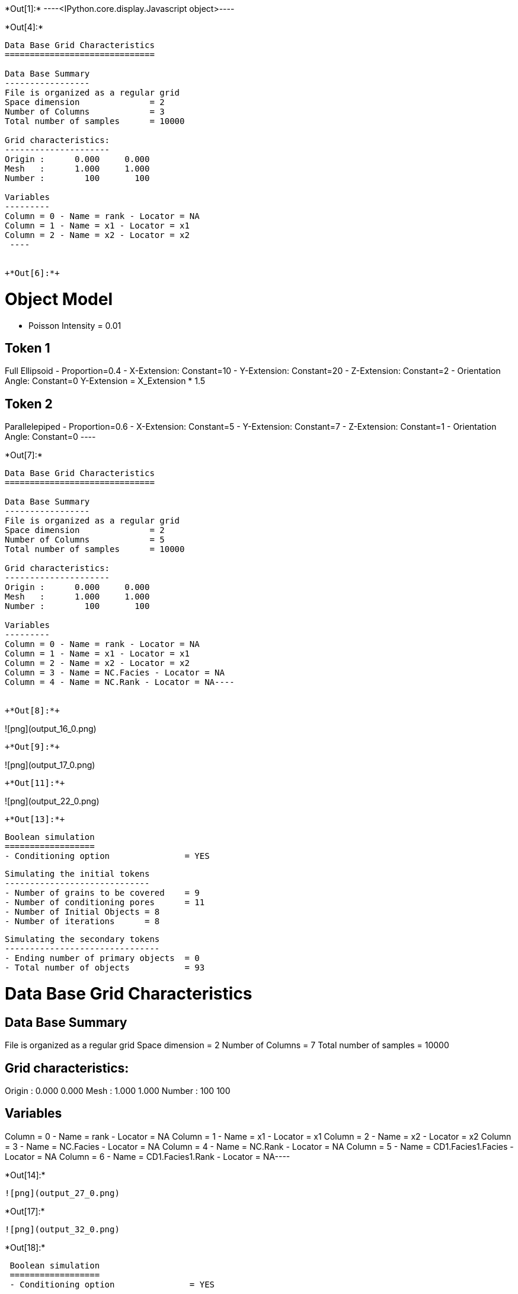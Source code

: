 +*Out[1]:*+
----<IPython.core.display.Javascript object>----


+*Out[4]:*+
----

Data Base Grid Characteristics
==============================

Data Base Summary
-----------------
File is organized as a regular grid
Space dimension              = 2
Number of Columns            = 3
Total number of samples      = 10000

Grid characteristics:
---------------------
Origin :      0.000     0.000
Mesh   :      1.000     1.000
Number :        100       100

Variables
---------
Column = 0 - Name = rank - Locator = NA
Column = 1 - Name = x1 - Locator = x1
Column = 2 - Name = x2 - Locator = x2
 ----


+*Out[6]:*+
----

Object Model
============
- Poisson Intensity = 0.01

Token 1
-------
Full Ellipsoid - Proportion=0.4
- X-Extension: Constant=10
- Y-Extension: Constant=20
- Z-Extension: Constant=2
- Orientation Angle: Constant=0
Y-Extension = X_Extension * 1.5

Token 2
-------
Parallelepiped - Proportion=0.6
- X-Extension: Constant=5
- Y-Extension: Constant=7
- Z-Extension: Constant=1
- Orientation Angle: Constant=0
 ----


+*Out[7]:*+
----
Data Base Grid Characteristics
==============================

Data Base Summary
-----------------
File is organized as a regular grid
Space dimension              = 2
Number of Columns            = 5
Total number of samples      = 10000

Grid characteristics:
---------------------
Origin :      0.000     0.000
Mesh   :      1.000     1.000
Number :        100       100

Variables
---------
Column = 0 - Name = rank - Locator = NA
Column = 1 - Name = x1 - Locator = x1
Column = 2 - Name = x2 - Locator = x2
Column = 3 - Name = NC.Facies - Locator = NA
Column = 4 - Name = NC.Rank - Locator = NA----


+*Out[8]:*+
----
![png](output_16_0.png)
----


+*Out[9]:*+
----
![png](output_17_0.png)
----


+*Out[11]:*+
----
![png](output_22_0.png)
----


+*Out[13]:*+
----

 Boolean simulation
 ==================
 - Conditioning option               = YES
 
 Simulating the initial tokens
 -----------------------------
 - Number of grains to be covered    = 9
 - Number of conditioning pores      = 11
 - Number of Initial Objects = 8
 - Number of iterations      = 8
 
 Simulating the secondary tokens
 -------------------------------
 - Ending number of primary objects  = 0
 - Total number of objects           = 93
 
Data Base Grid Characteristics
==============================

Data Base Summary
-----------------
File is organized as a regular grid
Space dimension              = 2
Number of Columns            = 7
Total number of samples      = 10000

Grid characteristics:
---------------------
Origin :      0.000     0.000
Mesh   :      1.000     1.000
Number :        100       100

Variables
---------
Column = 0 - Name = rank - Locator = NA
Column = 1 - Name = x1 - Locator = x1
Column = 2 - Name = x2 - Locator = x2
Column = 3 - Name = NC.Facies - Locator = NA
Column = 4 - Name = NC.Rank - Locator = NA
Column = 5 - Name = CD1.Facies1.Facies - Locator = NA
Column = 6 - Name = CD1.Facies1.Rank - Locator = NA----


+*Out[14]:*+
----
![png](output_27_0.png)
----


+*Out[17]:*+
----
![png](output_32_0.png)
----


+*Out[18]:*+
----

 Boolean simulation
 ==================
 - Conditioning option               = YES
 
 Simulating the initial tokens
 -----------------------------
 - Number of grains to be covered    = 13
 - Number of conditioning pores      = 7
 - Number of Initial Objects = 12
 - Number of iterations      = 14
 
 Simulating the secondary tokens
 -------------------------------
 - Ending number of primary objects  = 0
 - Total number of objects           = 96
 
Data Base Grid Characteristics
==============================

Data Base Summary
-----------------
File is organized as a regular grid
Space dimension              = 2
Number of Columns            = 9
Total number of samples      = 10000

Grid characteristics:
---------------------
Origin :      0.000     0.000
Mesh   :      1.000     1.000
Number :        100       100

Variables
---------
Column = 0 - Name = rank - Locator = NA
Column = 1 - Name = x1 - Locator = x1
Column = 2 - Name = x2 - Locator = x2
Column = 3 - Name = NC.Facies - Locator = NA
Column = 4 - Name = NC.Rank - Locator = NA
Column = 5 - Name = CD1.Facies1.Facies - Locator = NA
Column = 6 - Name = CD1.Facies1.Rank - Locator = NA
Column = 7 - Name = CD2.Facies2.Facies - Locator = NA
Column = 8 - Name = CD2.Facies2.Rank - Locator = NA----


+*Out[19]:*+
----
![png](output_34_0.png)
----
